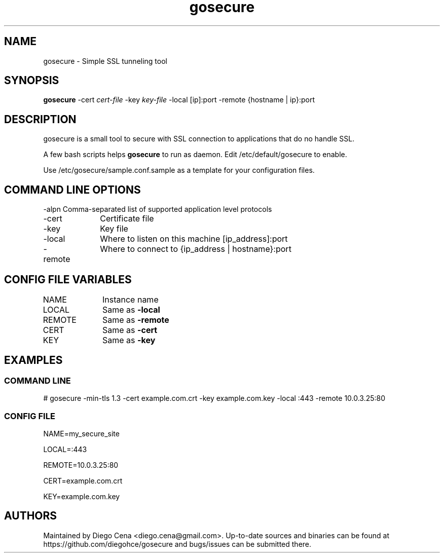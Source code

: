 .\" Generated by scdoc 1.11.2
.\" Complete documentation for this program is not available as a GNU info page
.ie \n(.g .ds Aq \(aq
.el       .ds Aq '
.nh
.ad l
.\" Begin generated content:
.TH "gosecure" "1" "2023-09-04"
.PP
.SH NAME
.PP
gosecure - Simple SSL tunneling tool
.PP
.SH SYNOPSIS
.PP
\fBgosecure\fR -cert \fIcert-file\fR -key \fIkey-file\fR  -local [ip]:port -remote {hostname | ip}:port
.PP
.SH DESCRIPTION
.PP
gosecure is a small tool to secure with SSL connection to applications
that do no handle SSL.\&
.PP
A few bash scripts helps \fBgosecure\fR to run as daemon.\& Edit /etc/default/gosecure to 
enable.\&
.PP
Use /etc/gosecure/sample.\&conf.\&sample as a template for your configuration files.\&
.PP
.PP
.SH COMMAND LINE OPTIONS
.PP
-alpn Comma-separated list of supported application level protocols
.PP
-cert	Certificate file
.PP
-key		Key file
.PP
-local	Where to listen on this machine [ip_address]:port
.PP
-remote	Where to connect to {ip_address | hostname}:port
.PP
.SH CONFIG FILE VARIABLES
.PP
NAME		Instance name
.PP
LOCAL	Same as \fB-local\fR
.PP
REMOTE	Same as \fB-remote\fR
.PP
CERT		Same as \fB-cert\fR
.PP
KEY		Same as \fB-key\fR
.PP
.SH EXAMPLES
.PP
.SS COMMAND LINE
.PP
# gosecure -min-tls 1.\&3 -cert example.\&com.\&crt -key example.\&com.\&key -local :443 -remote 10.\&0.\&3.\&25:80
.PP
.SS CONFIG FILE
.PP
NAME=my_secure_site
.PP
LOCAL=:443
.PP
REMOTE=10.\&0.\&3.\&25:80
.PP
CERT=example.\&com.\&crt
.PP
KEY=example.\&com.\&key
.PP
.SH AUTHORS
.PP
Maintained by Diego Cena <diego.\&cena@gmail.\&com>.\& Up-to-date sources and binaries
can be found at https://github.\&com/diegohce/gosecure and bugs/issues 
can be submitted there.\&
.PP
